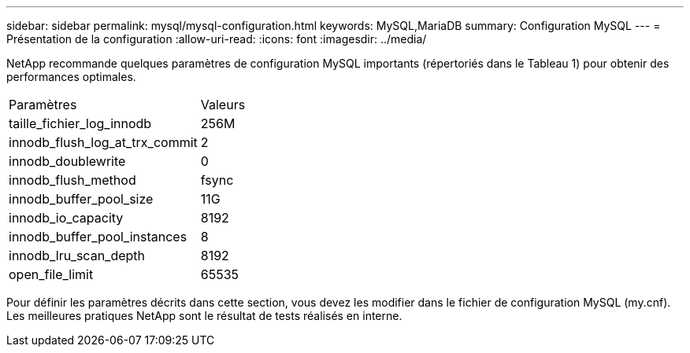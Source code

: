 ---
sidebar: sidebar 
permalink: mysql/mysql-configuration.html 
keywords: MySQL,MariaDB 
summary: Configuration MySQL 
---
= Présentation de la configuration
:allow-uri-read: 
:icons: font
:imagesdir: ../media/


[role="lead"]
NetApp recommande quelques paramètres de configuration MySQL importants (répertoriés dans le Tableau 1) pour obtenir des performances optimales.

[cols="1,1"]
|===


| Paramètres | Valeurs 


| taille_fichier_log_innodb | 256M 


| innodb_flush_log_at_trx_commit | 2 


| innodb_doublewrite | 0 


| innodb_flush_method | fsync 


| innodb_buffer_pool_size | 11G 


| innodb_io_capacity | 8192 


| innodb_buffer_pool_instances | 8 


| innodb_lru_scan_depth | 8192 


| open_file_limit | 65535 
|===
Pour définir les paramètres décrits dans cette section, vous devez les modifier dans le fichier de configuration MySQL (my.cnf). Les meilleures pratiques NetApp sont le résultat de tests réalisés en interne.
